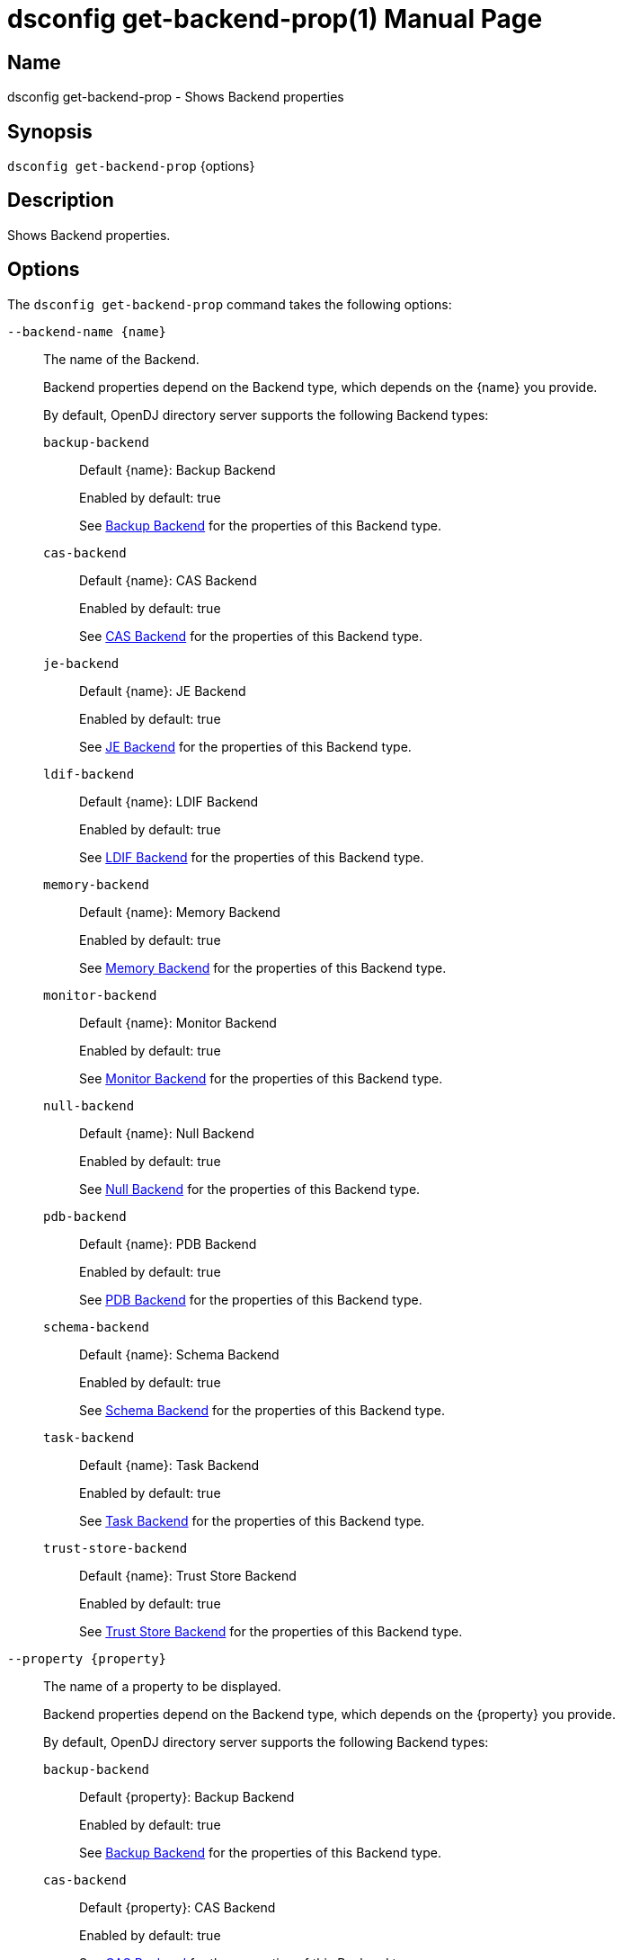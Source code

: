 ////
  The contents of this file are subject to the terms of the Common Development and
  Distribution License (the License). You may not use this file except in compliance with the
  License.

  You can obtain a copy of the License at legal/CDDLv1.0.txt. See the License for the
  specific language governing permission and limitations under the License.

  When distributing Covered Software, include this CDDL Header Notice in each file and include
  the License file at legal/CDDLv1.0.txt. If applicable, add the following below the CDDL
  Header, with the fields enclosed by brackets [] replaced by your own identifying
  information: "Portions Copyright [year] [name of copyright owner]".

  Copyright 2011-2017 ForgeRock AS.
  Portions Copyright 2024 3A Systems LLC.
////

[#dsconfig-get-backend-prop]
= dsconfig get-backend-prop(1)
:doctype: manpage
:manmanual: Directory Server Tools
:mansource: OpenDJ

== Name
dsconfig get-backend-prop - Shows Backend properties

== Synopsis

`dsconfig get-backend-prop` {options}

[#dsconfig-get-backend-prop-description]
== Description

Shows Backend properties.



[#dsconfig-get-backend-prop-options]
== Options

The `dsconfig get-backend-prop` command takes the following options:

--
`--backend-name {name}`::

The name of the Backend.
+

[open]
====
Backend properties depend on the Backend type, which depends on the {name} you provide.

By default, OpenDJ directory server supports the following Backend types:

`backup-backend`::
+
Default {name}: Backup Backend
+
Enabled by default: true
+
See  <<dsconfig-get-backend-prop-backup-backend>> for the properties of this Backend type.
`cas-backend`::
+
Default {name}: CAS Backend
+
Enabled by default: true
+
See  <<dsconfig-get-backend-prop-cas-backend>> for the properties of this Backend type.
`je-backend`::
+
Default {name}: JE Backend
+
Enabled by default: true
+
See  <<dsconfig-get-backend-prop-je-backend>> for the properties of this Backend type.
`ldif-backend`::
+
Default {name}: LDIF Backend
+
Enabled by default: true
+
See  <<dsconfig-get-backend-prop-ldif-backend>> for the properties of this Backend type.
`memory-backend`::
+
Default {name}: Memory Backend
+
Enabled by default: true
+
See  <<dsconfig-get-backend-prop-memory-backend>> for the properties of this Backend type.
`monitor-backend`::
+
Default {name}: Monitor Backend
+
Enabled by default: true
+
See  <<dsconfig-get-backend-prop-monitor-backend>> for the properties of this Backend type.
`null-backend`::
+
Default {name}: Null Backend
+
Enabled by default: true
+
See  <<dsconfig-get-backend-prop-null-backend>> for the properties of this Backend type.
`pdb-backend`::
+
Default {name}: PDB Backend
+
Enabled by default: true
+
See  <<dsconfig-get-backend-prop-pdb-backend>> for the properties of this Backend type.
`schema-backend`::
+
Default {name}: Schema Backend
+
Enabled by default: true
+
See  <<dsconfig-get-backend-prop-schema-backend>> for the properties of this Backend type.
`task-backend`::
+
Default {name}: Task Backend
+
Enabled by default: true
+
See  <<dsconfig-get-backend-prop-task-backend>> for the properties of this Backend type.
`trust-store-backend`::
+
Default {name}: Trust Store Backend
+
Enabled by default: true
+
See  <<dsconfig-get-backend-prop-trust-store-backend>> for the properties of this Backend type.
====

`--property {property}`::

The name of a property to be displayed.
+

[open]
====
Backend properties depend on the Backend type, which depends on the {property} you provide.

By default, OpenDJ directory server supports the following Backend types:

`backup-backend`::
+
Default {property}: Backup Backend
+
Enabled by default: true
+
See  <<dsconfig-get-backend-prop-backup-backend>> for the properties of this Backend type.
`cas-backend`::
+
Default {property}: CAS Backend
+
Enabled by default: true
+
See  <<dsconfig-get-backend-prop-cas-backend>> for the properties of this Backend type.
`je-backend`::
+
Default {property}: JE Backend
+
Enabled by default: true
+
See  <<dsconfig-get-backend-prop-je-backend>> for the properties of this Backend type.
`ldif-backend`::
+
Default {property}: LDIF Backend
+
Enabled by default: true
+
See  <<dsconfig-get-backend-prop-ldif-backend>> for the properties of this Backend type.
`memory-backend`::
+
Default {property}: Memory Backend
+
Enabled by default: true
+
See  <<dsconfig-get-backend-prop-memory-backend>> for the properties of this Backend type.
`monitor-backend`::
+
Default {property}: Monitor Backend
+
Enabled by default: true
+
See  <<dsconfig-get-backend-prop-monitor-backend>> for the properties of this Backend type.
`null-backend`::
+
Default {property}: Null Backend
+
Enabled by default: true
+
See  <<dsconfig-get-backend-prop-null-backend>> for the properties of this Backend type.
`pdb-backend`::
+
Default {property}: PDB Backend
+
Enabled by default: true
+
See  <<dsconfig-get-backend-prop-pdb-backend>> for the properties of this Backend type.
`schema-backend`::
+
Default {property}: Schema Backend
+
Enabled by default: true
+
See  <<dsconfig-get-backend-prop-schema-backend>> for the properties of this Backend type.
`task-backend`::
+
Default {property}: Task Backend
+
Enabled by default: true
+
See  <<dsconfig-get-backend-prop-task-backend>> for the properties of this Backend type.
`trust-store-backend`::
+
Default {property}: Trust Store Backend
+
Enabled by default: true
+
See  <<dsconfig-get-backend-prop-trust-store-backend>> for the properties of this Backend type.
====

`-E | --record`::

Modifies the display output to show one property value per line.
+

[open]
====
Backend properties depend on the Backend type, which depends on the null you provide.

By default, OpenDJ directory server supports the following Backend types:

`backup-backend`::
+
Default null: Backup Backend
+
Enabled by default: true
+
See  <<dsconfig-get-backend-prop-backup-backend>> for the properties of this Backend type.
`cas-backend`::
+
Default null: CAS Backend
+
Enabled by default: true
+
See  <<dsconfig-get-backend-prop-cas-backend>> for the properties of this Backend type.
`je-backend`::
+
Default null: JE Backend
+
Enabled by default: true
+
See  <<dsconfig-get-backend-prop-je-backend>> for the properties of this Backend type.
`ldif-backend`::
+
Default null: LDIF Backend
+
Enabled by default: true
+
See  <<dsconfig-get-backend-prop-ldif-backend>> for the properties of this Backend type.
`memory-backend`::
+
Default null: Memory Backend
+
Enabled by default: true
+
See  <<dsconfig-get-backend-prop-memory-backend>> for the properties of this Backend type.
`monitor-backend`::
+
Default null: Monitor Backend
+
Enabled by default: true
+
See  <<dsconfig-get-backend-prop-monitor-backend>> for the properties of this Backend type.
`null-backend`::
+
Default null: Null Backend
+
Enabled by default: true
+
See  <<dsconfig-get-backend-prop-null-backend>> for the properties of this Backend type.
`pdb-backend`::
+
Default null: PDB Backend
+
Enabled by default: true
+
See  <<dsconfig-get-backend-prop-pdb-backend>> for the properties of this Backend type.
`schema-backend`::
+
Default null: Schema Backend
+
Enabled by default: true
+
See  <<dsconfig-get-backend-prop-schema-backend>> for the properties of this Backend type.
`task-backend`::
+
Default null: Task Backend
+
Enabled by default: true
+
See  <<dsconfig-get-backend-prop-task-backend>> for the properties of this Backend type.
`trust-store-backend`::
+
Default null: Trust Store Backend
+
Enabled by default: true
+
See  <<dsconfig-get-backend-prop-trust-store-backend>> for the properties of this Backend type.
====

`-z | --unit-size {unit}`::

Display size data using the specified unit. The value for UNIT can be one of b, kb, mb, gb, or tb (bytes, kilobytes, megabytes, gigabytes, or terabytes).
+

[open]
====
Backend properties depend on the Backend type, which depends on the {unit} you provide.

By default, OpenDJ directory server supports the following Backend types:

`backup-backend`::
+
Default {unit}: Backup Backend
+
Enabled by default: true
+
See  <<dsconfig-get-backend-prop-backup-backend>> for the properties of this Backend type.
`cas-backend`::
+
Default {unit}: CAS Backend
+
Enabled by default: true
+
See  <<dsconfig-get-backend-prop-cas-backend>> for the properties of this Backend type.
`je-backend`::
+
Default {unit}: JE Backend
+
Enabled by default: true
+
See  <<dsconfig-get-backend-prop-je-backend>> for the properties of this Backend type.
`ldif-backend`::
+
Default {unit}: LDIF Backend
+
Enabled by default: true
+
See  <<dsconfig-get-backend-prop-ldif-backend>> for the properties of this Backend type.
`memory-backend`::
+
Default {unit}: Memory Backend
+
Enabled by default: true
+
See  <<dsconfig-get-backend-prop-memory-backend>> for the properties of this Backend type.
`monitor-backend`::
+
Default {unit}: Monitor Backend
+
Enabled by default: true
+
See  <<dsconfig-get-backend-prop-monitor-backend>> for the properties of this Backend type.
`null-backend`::
+
Default {unit}: Null Backend
+
Enabled by default: true
+
See  <<dsconfig-get-backend-prop-null-backend>> for the properties of this Backend type.
`pdb-backend`::
+
Default {unit}: PDB Backend
+
Enabled by default: true
+
See  <<dsconfig-get-backend-prop-pdb-backend>> for the properties of this Backend type.
`schema-backend`::
+
Default {unit}: Schema Backend
+
Enabled by default: true
+
See  <<dsconfig-get-backend-prop-schema-backend>> for the properties of this Backend type.
`task-backend`::
+
Default {unit}: Task Backend
+
Enabled by default: true
+
See  <<dsconfig-get-backend-prop-task-backend>> for the properties of this Backend type.
`trust-store-backend`::
+
Default {unit}: Trust Store Backend
+
Enabled by default: true
+
See  <<dsconfig-get-backend-prop-trust-store-backend>> for the properties of this Backend type.
====

`-m | --unit-time {unit}`::

Display time data using the specified unit. The value for UNIT can be one of ms, s, m, h, d, or w (milliseconds, seconds, minutes, hours, days, or weeks).
+

[open]
====
Backend properties depend on the Backend type, which depends on the {unit} you provide.

By default, OpenDJ directory server supports the following Backend types:

`backup-backend`::
+
Default {unit}: Backup Backend
+
Enabled by default: true
+
See  <<dsconfig-get-backend-prop-backup-backend>> for the properties of this Backend type.
`cas-backend`::
+
Default {unit}: CAS Backend
+
Enabled by default: true
+
See  <<dsconfig-get-backend-prop-cas-backend>> for the properties of this Backend type.
`je-backend`::
+
Default {unit}: JE Backend
+
Enabled by default: true
+
See  <<dsconfig-get-backend-prop-je-backend>> for the properties of this Backend type.
`ldif-backend`::
+
Default {unit}: LDIF Backend
+
Enabled by default: true
+
See  <<dsconfig-get-backend-prop-ldif-backend>> for the properties of this Backend type.
`memory-backend`::
+
Default {unit}: Memory Backend
+
Enabled by default: true
+
See  <<dsconfig-get-backend-prop-memory-backend>> for the properties of this Backend type.
`monitor-backend`::
+
Default {unit}: Monitor Backend
+
Enabled by default: true
+
See  <<dsconfig-get-backend-prop-monitor-backend>> for the properties of this Backend type.
`null-backend`::
+
Default {unit}: Null Backend
+
Enabled by default: true
+
See  <<dsconfig-get-backend-prop-null-backend>> for the properties of this Backend type.
`pdb-backend`::
+
Default {unit}: PDB Backend
+
Enabled by default: true
+
See  <<dsconfig-get-backend-prop-pdb-backend>> for the properties of this Backend type.
`schema-backend`::
+
Default {unit}: Schema Backend
+
Enabled by default: true
+
See  <<dsconfig-get-backend-prop-schema-backend>> for the properties of this Backend type.
`task-backend`::
+
Default {unit}: Task Backend
+
Enabled by default: true
+
See  <<dsconfig-get-backend-prop-task-backend>> for the properties of this Backend type.
`trust-store-backend`::
+
Default {unit}: Trust Store Backend
+
Enabled by default: true
+
See  <<dsconfig-get-backend-prop-trust-store-backend>> for the properties of this Backend type.
====

--

[#dsconfig-get-backend-prop-backup-backend]
== Backup Backend

Backends of type backup-backend have the following properties:

--


backend-id::
[open]
====
Description::
Specifies a name to identify the associated backend. The name must be unique among all backends in the server. The backend ID may not be altered after the backend is created in the server.


Default Value::
None


Allowed Values::
A String


Multi-valued::
No

Required::
Yes

Admin Action Required::
None

Advanced Property::
No

Read-only::
Yes


====

backup-directory::
[open]
====
Description::
Specifies the path to a backup directory containing one or more backups for a particular backend. This is a multivalued property. Each value may specify a different backup directory if desired (one for each backend for which backups are taken). Values may be either absolute paths or paths that are relative to the base of the OpenDJ directory server installation.


Default Value::
None


Allowed Values::
A String


Multi-valued::
Yes

Required::
Yes

Admin Action Required::
None

Advanced Property::
No

Read-only::
No


====

base-dn::
[open]
====
Description::
Specifies the base DN(s) for the data that the backend handles. A single backend may be responsible for one or more base DNs. Note that no two backends may have the same base DN although one backend may have a base DN that is below a base DN provided by another backend (similar to the use of sub-suffixes in the Sun Java System Directory Server). If any of the base DNs is subordinate to a base DN for another backend, then all base DNs for that backend must be subordinate to that same base DN.


Default Value::
None


Allowed Values::
A valid DN.


Multi-valued::
Yes

Required::
Yes

Admin Action Required::
NoneNo administrative action is required by default although some action may be required on a per-backend basis before the new base DN may be used.

Advanced Property::
No

Read-only::
No


====

enabled::
[open]
====
Description::
Indicates whether the backend is enabled in the server. If a backend is not enabled, then its contents are not accessible when processing operations.


Default Value::
None


Allowed Values::
true
false


Multi-valued::
No

Required::
Yes

Admin Action Required::
None

Advanced Property::
No

Read-only::
No


====

java-class::
[open]
====
Description::
Specifies the fully-qualified name of the Java class that provides the backend implementation. 


Default Value::
org.opends.server.backends.BackupBackend


Allowed Values::
A Java class that implements or extends the class(es): org.opends.server.api.Backend


Multi-valued::
No

Required::
Yes

Admin Action Required::
The Backend must be disabled and re-enabled for changes to this setting to take effect

Advanced Property::
Yes (Use --advanced in interactive mode.)

Read-only::
No


====

writability-mode::
[open]
====
Description::
Specifies the behavior that the backend should use when processing write operations. 


Default Value::
disabled


Allowed Values::


disabled::
Causes all write attempts to fail.

enabled::
Allows write operations to be performed in that backend (if the requested operation is valid, the user has permission to perform the operation, the backend supports that type of write operation, and the global writability-mode property is also enabled).

internal-only::
Causes external write attempts to fail but allows writes by replication and internal operations.



Multi-valued::
No

Required::
Yes

Admin Action Required::
None

Advanced Property::
Yes (Use --advanced in interactive mode.)

Read-only::
No


====



--

[#dsconfig-get-backend-prop-cas-backend]
== CAS Backend

Backends of type cas-backend have the following properties:

--


backend-id::
[open]
====
Description::
Specifies a name to identify the associated backend. The name must be unique among all backends in the server. The backend ID may not be altered after the backend is created in the server.


Default Value::
None


Allowed Values::
A String


Multi-valued::
No

Required::
Yes

Admin Action Required::
None

Advanced Property::
No

Read-only::
Yes


====

base-dn::
[open]
====
Description::
Specifies the base DN(s) for the data that the backend handles. A single backend may be responsible for one or more base DNs. Note that no two backends may have the same base DN although one backend may have a base DN that is below a base DN provided by another backend (similar to the use of sub-suffixes in the Sun Java System Directory Server). If any of the base DNs is subordinate to a base DN for another backend, then all base DNs for that backend must be subordinate to that same base DN.


Default Value::
None


Allowed Values::
A valid DN.


Multi-valued::
Yes

Required::
Yes

Admin Action Required::
NoneNo administrative action is required by default although some action may be required on a per-backend basis before the new base DN may be used.

Advanced Property::
No

Read-only::
No


====

cipher-key-length::
[open]
====
Description::
Specifies the key length in bits for the preferred cipher. 


Default Value::
128


Allowed Values::
An integer value. Lower value is 0.


Multi-valued::
No

Required::
No

Admin Action Required::
NoneChanges to this property take effect immediately but only affect cryptographic operations performed after the change.

Advanced Property::
No

Read-only::
No


====

cipher-transformation::
[open]
====
Description::
Specifies the cipher for the directory server. The syntax is &quot;algorithm/mode/padding&quot;. The full transformation is required: specifying only an algorithm and allowing the cipher provider to supply the default mode and padding is not supported, because there is no guarantee these default values are the same among different implementations. Some cipher algorithms, including RC4 and ARCFOUR, do not have a mode or padding, and hence must be specified using NONE for the mode field and NoPadding for the padding field. For example, RC4/NONE/NoPadding.


Default Value::
AES/CBC/PKCS5Padding


Allowed Values::
A String


Multi-valued::
No

Required::
No

Admin Action Required::
NoneChanges to this property take effect immediately but only affect cryptographic operations performed after the change.

Advanced Property::
No

Read-only::
No


====

compact-encoding::
[open]
====
Description::
Indicates whether the backend should use a compact form when encoding entries by compressing the attribute descriptions and object class sets. Note that this property applies only to the entries themselves and does not impact the index data.


Default Value::
true


Allowed Values::
true
false


Multi-valued::
No

Required::
No

Admin Action Required::
NoneChanges to this setting take effect only for writes that occur after the change is made. It is not retroactively applied to existing data.

Advanced Property::
No

Read-only::
No


====

confidentiality-enabled::
[open]
====
Description::
Indicates whether the backend should make entries in database files readable only by Directory Server. Confidentiality is achieved by enrypting entries before writing them to the underlying storage. Entry encryption will protect data on disk from unauthorised parties reading the files; for complete protection, also set confidentiality for sensitive attributes indexes. The property cannot be set to false if some of the indexes have confidentiality set to true.


Default Value::
false


Allowed Values::
true
false


Multi-valued::
No

Required::
No

Admin Action Required::
None

Advanced Property::
No

Read-only::
No


====

db-directory::
[open]
====
Description::
Specifies the keyspace name The path may be either an absolute path or a path relative to the directory containing the base of the OpenDJ directory server installation. The path may be any valid directory path in which the server has appropriate permissions to read and write files and has sufficient space to hold the database contents.


Default Value::
ldap_opendj


Allowed Values::
A String


Multi-valued::
No

Required::
Yes

Admin Action Required::
The Backend must be disabled and re-enabled for changes to this setting to take effect

Advanced Property::
No

Read-only::
No


====

enabled::
[open]
====
Description::
Indicates whether the backend is enabled in the server. If a backend is not enabled, then its contents are not accessible when processing operations.


Default Value::
None


Allowed Values::
true
false


Multi-valued::
No

Required::
Yes

Admin Action Required::
None

Advanced Property::
No

Read-only::
No


====

entries-compressed::
[open]
====
Description::
Indicates whether the backend should attempt to compress entries before storing them in the database. Note that this property applies only to the entries themselves and does not impact the index data. Further, the effectiveness of the compression is based on the type of data contained in the entry.


Default Value::
false


Allowed Values::
true
false


Multi-valued::
No

Required::
No

Admin Action Required::
NoneChanges to this setting take effect only for writes that occur after the change is made. It is not retroactively applied to existing data.

Advanced Property::
Yes (Use --advanced in interactive mode.)

Read-only::
No


====

import-offheap-memory-size::
[open]
====
Description::
Specifies the amount of off-heap memory dedicated to the online operation (import-ldif, rebuild-index). 


Default Value::
Use only heap memory.


Allowed Values::



Multi-valued::
No

Required::
No

Admin Action Required::
None

Advanced Property::
Yes (Use --advanced in interactive mode.)

Read-only::
No


====

index-entry-limit::
[open]
====
Description::
Specifies the maximum number of entries that is allowed to match a given index key before that particular index key is no longer maintained. This property is analogous to the ALL IDs threshold in the Sun Java System Directory Server. Note that this is the default limit for the backend, and it may be overridden on a per-attribute basis.A value of 0 means there is no limit.


Default Value::
4000


Allowed Values::
An integer value. Lower value is 0. Upper value is 2147483647.


Multi-valued::
No

Required::
No

Admin Action Required::
NoneIf any index keys have already reached this limit, indexes need to be rebuilt before they are allowed to use the new limit.

Advanced Property::
No

Read-only::
No


====

index-filter-analyzer-enabled::
[open]
====
Description::
Indicates whether to gather statistical information about the search filters processed by the directory server while evaluating the usage of indexes. Analyzing indexes requires gathering search filter usage patterns from user requests, especially for values as specified in the filters and subsequently looking the status of those values into the index files. When a search requests is processed, internal or user generated, a first phase uses indexes to find potential entries to be returned. Depending on the search filter, if the index of one of the specified attributes matches too many entries (exceeds the index entry limit), the search becomes non-indexed. In any case, all entries thus gathered (or the entire DIT) are matched against the filter for actually returning the search result.


Default Value::
false


Allowed Values::
true
false


Multi-valued::
No

Required::
No

Admin Action Required::
None

Advanced Property::
Yes (Use --advanced in interactive mode.)

Read-only::
No


====

index-filter-analyzer-max-filters::
[open]
====
Description::
The maximum number of search filter statistics to keep. When the maximum number of search filter is reached, the least used one will be deleted.


Default Value::
25


Allowed Values::
An integer value. Lower value is 1.


Multi-valued::
No

Required::
No

Admin Action Required::
None

Advanced Property::
Yes (Use --advanced in interactive mode.)

Read-only::
No


====

java-class::
[open]
====
Description::
Specifies the fully-qualified name of the Java class that provides the backend implementation. 


Default Value::
org.opends.server.backends.cassandra.Backend


Allowed Values::
A Java class that implements or extends the class(es): org.opends.server.api.Backend


Multi-valued::
No

Required::
Yes

Admin Action Required::
The Backend must be disabled and re-enabled for changes to this setting to take effect

Advanced Property::
Yes (Use --advanced in interactive mode.)

Read-only::
No


====

preload-time-limit::
[open]
====
Description::
Specifies the length of time that the backend is allowed to spend &quot;pre-loading&quot; data when it is initialized. The pre-load process is used to pre-populate the database cache, so that it can be more quickly available when the server is processing requests. A duration of zero means there is no pre-load.


Default Value::
0s


Allowed Values::
<xinclude:include href="itemizedlist-duration.xml" />
Lower limit is 0 milliseconds.Upper limit is 2147483647 milliseconds.


Multi-valued::
No

Required::
No

Admin Action Required::
None

Advanced Property::
Yes (Use --advanced in interactive mode.)

Read-only::
No


====

writability-mode::
[open]
====
Description::
Specifies the behavior that the backend should use when processing write operations. 


Default Value::
enabled


Allowed Values::


disabled::
Causes all write attempts to fail.

enabled::
Allows write operations to be performed in that backend (if the requested operation is valid, the user has permission to perform the operation, the backend supports that type of write operation, and the global writability-mode property is also enabled).

internal-only::
Causes external write attempts to fail but allows writes by replication and internal operations.



Multi-valued::
No

Required::
Yes

Admin Action Required::
None

Advanced Property::
No

Read-only::
No


====



--

[#dsconfig-get-backend-prop-je-backend]
== JE Backend

Backends of type je-backend have the following properties:

--


backend-id::
[open]
====
Description::
Specifies a name to identify the associated backend. The name must be unique among all backends in the server. The backend ID may not be altered after the backend is created in the server.


Default Value::
None


Allowed Values::
A String


Multi-valued::
No

Required::
Yes

Admin Action Required::
None

Advanced Property::
No

Read-only::
Yes


====

base-dn::
[open]
====
Description::
Specifies the base DN(s) for the data that the backend handles. A single backend may be responsible for one or more base DNs. Note that no two backends may have the same base DN although one backend may have a base DN that is below a base DN provided by another backend (similar to the use of sub-suffixes in the Sun Java System Directory Server). If any of the base DNs is subordinate to a base DN for another backend, then all base DNs for that backend must be subordinate to that same base DN.


Default Value::
None


Allowed Values::
A valid DN.


Multi-valued::
Yes

Required::
Yes

Admin Action Required::
NoneNo administrative action is required by default although some action may be required on a per-backend basis before the new base DN may be used.

Advanced Property::
No

Read-only::
No


====

cipher-key-length::
[open]
====
Description::
Specifies the key length in bits for the preferred cipher. 


Default Value::
128


Allowed Values::
An integer value. Lower value is 0.


Multi-valued::
No

Required::
No

Admin Action Required::
NoneChanges to this property take effect immediately but only affect cryptographic operations performed after the change.

Advanced Property::
No

Read-only::
No


====

cipher-transformation::
[open]
====
Description::
Specifies the cipher for the directory server. The syntax is &quot;algorithm/mode/padding&quot;. The full transformation is required: specifying only an algorithm and allowing the cipher provider to supply the default mode and padding is not supported, because there is no guarantee these default values are the same among different implementations. Some cipher algorithms, including RC4 and ARCFOUR, do not have a mode or padding, and hence must be specified using NONE for the mode field and NoPadding for the padding field. For example, RC4/NONE/NoPadding.


Default Value::
AES/CBC/PKCS5Padding


Allowed Values::
A String


Multi-valued::
No

Required::
No

Admin Action Required::
NoneChanges to this property take effect immediately but only affect cryptographic operations performed after the change.

Advanced Property::
No

Read-only::
No


====

compact-encoding::
[open]
====
Description::
Indicates whether the backend should use a compact form when encoding entries by compressing the attribute descriptions and object class sets. Note that this property applies only to the entries themselves and does not impact the index data.


Default Value::
true


Allowed Values::
true
false


Multi-valued::
No

Required::
No

Admin Action Required::
NoneChanges to this setting take effect only for writes that occur after the change is made. It is not retroactively applied to existing data.

Advanced Property::
No

Read-only::
No


====

confidentiality-enabled::
[open]
====
Description::
Indicates whether the backend should make entries in database files readable only by Directory Server. Confidentiality is achieved by enrypting entries before writing them to the underlying storage. Entry encryption will protect data on disk from unauthorised parties reading the files; for complete protection, also set confidentiality for sensitive attributes indexes. The property cannot be set to false if some of the indexes have confidentiality set to true.


Default Value::
false


Allowed Values::
true
false


Multi-valued::
No

Required::
No

Admin Action Required::
None

Advanced Property::
No

Read-only::
No


====

db-cache-percent::
[open]
====
Description::
Specifies the percentage of JVM memory to allocate to the database cache. Specifies the percentage of memory available to the JVM that should be used for caching database contents. Note that this is only used if the value of the db-cache-size property is set to &quot;0 MB&quot;. Otherwise, the value of that property is used instead to control the cache size configuration.


Default Value::
50


Allowed Values::
An integer value. Lower value is 1. Upper value is 90.


Multi-valued::
No

Required::
No

Admin Action Required::
None

Advanced Property::
No

Read-only::
No


====

db-cache-size::
[open]
====
Description::
The amount of JVM memory to allocate to the database cache. Specifies the amount of memory that should be used for caching database contents. A value of &quot;0 MB&quot; indicates that the db-cache-percent property should be used instead to specify the cache size.


Default Value::
0 MB


Allowed Values::



Multi-valued::
No

Required::
No

Admin Action Required::
None

Advanced Property::
No

Read-only::
No


====

db-checkpointer-bytes-interval::
[open]
====
Description::
Specifies the maximum number of bytes that may be written to the database before it is forced to perform a checkpoint. This can be used to bound the recovery time that may be required if the database environment is opened without having been properly closed. If this property is set to a non-zero value, the checkpointer wakeup interval is not used. To use time-based checkpointing, set this property to zero.


Default Value::
500mb


Allowed Values::
Upper value is 9223372036854775807.


Multi-valued::
No

Required::
No

Admin Action Required::
Restart the server

Advanced Property::
Yes (Use --advanced in interactive mode.)

Read-only::
No


====

db-checkpointer-wakeup-interval::
[open]
====
Description::
Specifies the maximum length of time that may pass between checkpoints. Note that this is only used if the value of the checkpointer bytes interval is zero.


Default Value::
30s


Allowed Values::
<xinclude:include href="itemizedlist-duration.xml" />
Lower limit is 1 seconds.Upper limit is 4294 seconds.


Multi-valued::
No

Required::
No

Admin Action Required::
The Backend must be disabled and re-enabled for changes to this setting to take effect

Advanced Property::
Yes (Use --advanced in interactive mode.)

Read-only::
No


====

db-cleaner-min-utilization::
[open]
====
Description::
Specifies the occupancy percentage for &quot;live&quot; data in this backend&apos;s database. When the amount of &quot;live&quot; data in the database drops below this value, cleaners will act to increase the occupancy percentage by compacting the database.


Default Value::
50


Allowed Values::
An integer value. Lower value is 0. Upper value is 90.


Multi-valued::
No

Required::
No

Admin Action Required::
None

Advanced Property::
Yes (Use --advanced in interactive mode.)

Read-only::
No


====

db-directory::
[open]
====
Description::
Specifies the path to the filesystem directory that is used to hold the Berkeley DB Java Edition database files containing the data for this backend. The path may be either an absolute path or a path relative to the directory containing the base of the OpenDJ directory server installation. The path may be any valid directory path in which the server has appropriate permissions to read and write files and has sufficient space to hold the database contents.


Default Value::
db


Allowed Values::
A String


Multi-valued::
No

Required::
Yes

Admin Action Required::
The Backend must be disabled and re-enabled for changes to this setting to take effect

Advanced Property::
No

Read-only::
No


====

db-directory-permissions::
[open]
====
Description::
Specifies the permissions that should be applied to the directory containing the server database files. They should be expressed as three-digit octal values, which is the traditional representation for UNIX file permissions. The three digits represent the permissions that are available for the directory&apos;s owner, group members, and other users (in that order), and each digit is the octal representation of the read, write, and execute bits. Note that this only impacts permissions on the database directory and not on the files written into that directory. On UNIX systems, the user&apos;s umask controls permissions given to the database files.


Default Value::
700


Allowed Values::
Any octal value between 700 and 777 (the owner must always have read, write, and execute permissions on the directory).


Multi-valued::
No

Required::
No

Admin Action Required::
Restart the server

Advanced Property::
Yes (Use --advanced in interactive mode.)

Read-only::
No


====

db-evictor-core-threads::
[open]
====
Description::
Specifies the core number of threads in the eviction thread pool. Specifies the core number of threads in the eviction thread pool. These threads help keep memory usage within cache bounds, offloading work from application threads. db-evictor-core-threads, db-evictor-max-threads and db-evictor-keep-alive are used to configure the core, max and keepalive attributes for the eviction thread pool.


Default Value::
1


Allowed Values::
An integer value. Lower value is 0. Upper value is 2147483647.


Multi-valued::
No

Required::
No

Admin Action Required::
None

Advanced Property::
Yes (Use --advanced in interactive mode.)

Read-only::
No


====

db-evictor-keep-alive::
[open]
====
Description::
The duration that excess threads in the eviction thread pool will stay idle. After this period, idle threads will terminate. The duration that excess threads in the eviction thread pool will stay idle. After this period, idle threads will terminate. db-evictor-core-threads, db-evictor-max-threads and db-evictor-keep-alive are used to configure the core, max and keepalive attributes for the eviction thread pool.


Default Value::
600s


Allowed Values::
<xinclude:include href="itemizedlist-duration.xml" />
Lower limit is 1 seconds.Upper limit is 86400 seconds.


Multi-valued::
No

Required::
No

Admin Action Required::
None

Advanced Property::
Yes (Use --advanced in interactive mode.)

Read-only::
No


====

db-evictor-lru-only::
[open]
====
Description::
Indicates whether the database should evict existing data from the cache based on an LRU policy (where the least recently used information will be evicted first). If set to &quot;false&quot;, then the eviction keeps internal nodes of the underlying Btree in the cache over leaf nodes, even if the leaf nodes have been accessed more recently. This may be a better configuration for databases in which only a very small portion of the data is cached.


Default Value::
false


Allowed Values::
true
false


Multi-valued::
No

Required::
No

Admin Action Required::
The Backend must be disabled and re-enabled for changes to this setting to take effect

Advanced Property::
Yes (Use --advanced in interactive mode.)

Read-only::
No


====

db-evictor-max-threads::
[open]
====
Description::
Specifies the maximum number of threads in the eviction thread pool. Specifies the maximum number of threads in the eviction thread pool. These threads help keep memory usage within cache bounds, offloading work from application threads. db-evictor-core-threads, db-evictor-max-threads and db-evictor-keep-alive are used to configure the core, max and keepalive attributes for the eviction thread pool.


Default Value::
10


Allowed Values::
An integer value. Lower value is 1. Upper value is 2147483647.


Multi-valued::
No

Required::
No

Admin Action Required::
None

Advanced Property::
Yes (Use --advanced in interactive mode.)

Read-only::
No


====

db-evictor-nodes-per-scan::
[open]
====
Description::
Specifies the number of Btree nodes that should be evicted from the cache in a single pass if it is determined that it is necessary to free existing data in order to make room for new information. Changes to this property do not take effect until the backend is restarted. It is recommended that you also change this property when you set db-evictor-lru-only to false. This setting controls the number of Btree nodes that are considered, or sampled, each time a node is evicted. A setting of 10 often produces good results, but this may vary from application to application. The larger the nodes per scan, the more accurate the algorithm. However, don&apos;t set it too high. When considering larger numbers of nodes for each eviction, the evictor may delay the completion of a given database operation, which impacts the response time of the application thread. In JE 4.1 and later, setting this value too high in an application that is largely CPU bound can reduce the effectiveness of cache eviction. It&apos;s best to start with the default value, and increase it gradually to see if it is beneficial for your application.


Default Value::
10


Allowed Values::
An integer value. Lower value is 1. Upper value is 1000.


Multi-valued::
No

Required::
No

Admin Action Required::
The Backend must be disabled and re-enabled for changes to this setting to take effect

Advanced Property::
Yes (Use --advanced in interactive mode.)

Read-only::
No


====

db-log-file-max::
[open]
====
Description::
Specifies the maximum size for a database log file. 


Default Value::
100mb


Allowed Values::
Lower value is 1000000.Upper value is 4294967296.


Multi-valued::
No

Required::
No

Admin Action Required::
The Backend must be disabled and re-enabled for changes to this setting to take effect

Advanced Property::
Yes (Use --advanced in interactive mode.)

Read-only::
No


====

db-log-filecache-size::
[open]
====
Description::
Specifies the size of the file handle cache. The file handle cache is used to keep as much opened log files as possible. When the cache is smaller than the number of logs, the database needs to close some handles and open log files it needs, resulting in less optimal performances. Ideally, the size of the cache should be higher than the number of files contained in the database. Make sure the OS number of open files per process is also tuned appropriately.


Default Value::
100


Allowed Values::
An integer value. Lower value is 3. Upper value is 2147483647.


Multi-valued::
No

Required::
No

Admin Action Required::
The Backend must be disabled and re-enabled for changes to this setting to take effect

Advanced Property::
Yes (Use --advanced in interactive mode.)

Read-only::
No


====

db-logging-file-handler-on::
[open]
====
Description::
Indicates whether the database should maintain a je.info file in the same directory as the database log directory. This file contains information about the internal processing performed by the underlying database.


Default Value::
true


Allowed Values::
true
false


Multi-valued::
No

Required::
No

Admin Action Required::
The Backend must be disabled and re-enabled for changes to this setting to take effect

Advanced Property::
Yes (Use --advanced in interactive mode.)

Read-only::
No


====

db-logging-level::
[open]
====
Description::
Specifies the log level that should be used by the database when it is writing information into the je.info file. The database trace logging level is (in increasing order of verbosity) chosen from: OFF, SEVERE, WARNING, INFO, CONFIG, FINE, FINER, FINEST, ALL.


Default Value::
CONFIG


Allowed Values::
A String


Multi-valued::
No

Required::
No

Admin Action Required::
The Backend must be disabled and re-enabled for changes to this setting to take effect

Advanced Property::
Yes (Use --advanced in interactive mode.)

Read-only::
No


====

db-num-cleaner-threads::
[open]
====
Description::
Specifies the number of threads that the backend should maintain to keep the database log files at or near the desired utilization. In environments with high write throughput, multiple cleaner threads may be required to maintain the desired utilization.


Default Value::
Let the server decide.


Allowed Values::
An integer value. Lower value is 1.


Multi-valued::
No

Required::
No

Admin Action Required::
None

Advanced Property::
Yes (Use --advanced in interactive mode.)

Read-only::
No


====

db-num-lock-tables::
[open]
====
Description::
Specifies the number of lock tables that are used by the underlying database. This can be particularly important to help improve scalability by avoiding contention on systems with large numbers of CPUs. The value of this configuration property should be set to a prime number that is less than or equal to the number of worker threads configured for use in the server.


Default Value::
Let the server decide.


Allowed Values::
An integer value. Lower value is 1. Upper value is 32767.


Multi-valued::
No

Required::
No

Admin Action Required::
The Backend must be disabled and re-enabled for changes to this setting to take effect

Advanced Property::
Yes (Use --advanced in interactive mode.)

Read-only::
No


====

db-run-cleaner::
[open]
====
Description::
Indicates whether the cleaner threads should be enabled to compact the database. The cleaner threads are used to periodically compact the database when it reaches a percentage of occupancy lower than the amount specified by the db-cleaner-min-utilization property. They identify database files with a low percentage of live data, and relocate their remaining live data to the end of the log.


Default Value::
true


Allowed Values::
true
false


Multi-valued::
No

Required::
No

Admin Action Required::
None

Advanced Property::
Yes (Use --advanced in interactive mode.)

Read-only::
No


====

db-txn-no-sync::
[open]
====
Description::
Indicates whether database writes should be primarily written to an internal buffer but not immediately written to disk. Setting the value of this configuration attribute to &quot;true&quot; may improve write performance but could cause the most recent changes to be lost if the OpenDJ directory server or the underlying JVM exits abnormally, or if an OS or hardware failure occurs (a behavior similar to running with transaction durability disabled in the Sun Java System Directory Server).


Default Value::
false


Allowed Values::
true
false


Multi-valued::
No

Required::
No

Admin Action Required::
None

Advanced Property::
Yes (Use --advanced in interactive mode.)

Read-only::
No


====

db-txn-write-no-sync::
[open]
====
Description::
Indicates whether the database should synchronously flush data as it is written to disk. If this value is set to &quot;false&quot;, then all data written to disk is synchronously flushed to persistent storage and thereby providing full durability. If it is set to &quot;true&quot;, then data may be cached for a period of time by the underlying operating system before actually being written to disk. This may improve performance, but could cause the most recent changes to be lost in the event of an underlying OS or hardware failure (but not in the case that the OpenDJ directory server or the JVM exits abnormally).


Default Value::
true


Allowed Values::
true
false


Multi-valued::
No

Required::
No

Admin Action Required::
None

Advanced Property::
Yes (Use --advanced in interactive mode.)

Read-only::
No


====

disk-full-threshold::
[open]
====
Description::
Full disk threshold to limit database updates When the available free space on the disk used by this database instance falls below the value specified, no updates are permitted and the server returns an UNWILLING_TO_PERFORM error. Updates are allowed again as soon as free space rises above the threshold.


Default Value::
100 megabytes


Allowed Values::



Multi-valued::
No

Required::
No

Admin Action Required::
None

Advanced Property::
Yes (Use --advanced in interactive mode.)

Read-only::
No


====

disk-low-threshold::
[open]
====
Description::
Low disk threshold to limit database updates Specifies the &quot;low&quot; free space on the disk. When the available free space on the disk used by this database instance falls below the value specified, protocol updates on this database are permitted only by a user with the BYPASS_LOCKDOWN privilege.


Default Value::
200 megabytes


Allowed Values::



Multi-valued::
No

Required::
No

Admin Action Required::
None

Advanced Property::
Yes (Use --advanced in interactive mode.)

Read-only::
No


====

enabled::
[open]
====
Description::
Indicates whether the backend is enabled in the server. If a backend is not enabled, then its contents are not accessible when processing operations.


Default Value::
None


Allowed Values::
true
false


Multi-valued::
No

Required::
Yes

Admin Action Required::
None

Advanced Property::
No

Read-only::
No


====

entries-compressed::
[open]
====
Description::
Indicates whether the backend should attempt to compress entries before storing them in the database. Note that this property applies only to the entries themselves and does not impact the index data. Further, the effectiveness of the compression is based on the type of data contained in the entry.


Default Value::
false


Allowed Values::
true
false


Multi-valued::
No

Required::
No

Admin Action Required::
NoneChanges to this setting take effect only for writes that occur after the change is made. It is not retroactively applied to existing data.

Advanced Property::
Yes (Use --advanced in interactive mode.)

Read-only::
No


====

import-offheap-memory-size::
[open]
====
Description::
Specifies the amount of off-heap memory dedicated to the online operation (import-ldif, rebuild-index). 


Default Value::
Use only heap memory.


Allowed Values::



Multi-valued::
No

Required::
No

Admin Action Required::
None

Advanced Property::
Yes (Use --advanced in interactive mode.)

Read-only::
No


====

index-entry-limit::
[open]
====
Description::
Specifies the maximum number of entries that is allowed to match a given index key before that particular index key is no longer maintained. This property is analogous to the ALL IDs threshold in the Sun Java System Directory Server. Note that this is the default limit for the backend, and it may be overridden on a per-attribute basis.A value of 0 means there is no limit.


Default Value::
4000


Allowed Values::
An integer value. Lower value is 0. Upper value is 2147483647.


Multi-valued::
No

Required::
No

Admin Action Required::
NoneIf any index keys have already reached this limit, indexes need to be rebuilt before they are allowed to use the new limit.

Advanced Property::
No

Read-only::
No


====

index-filter-analyzer-enabled::
[open]
====
Description::
Indicates whether to gather statistical information about the search filters processed by the directory server while evaluating the usage of indexes. Analyzing indexes requires gathering search filter usage patterns from user requests, especially for values as specified in the filters and subsequently looking the status of those values into the index files. When a search requests is processed, internal or user generated, a first phase uses indexes to find potential entries to be returned. Depending on the search filter, if the index of one of the specified attributes matches too many entries (exceeds the index entry limit), the search becomes non-indexed. In any case, all entries thus gathered (or the entire DIT) are matched against the filter for actually returning the search result.


Default Value::
false


Allowed Values::
true
false


Multi-valued::
No

Required::
No

Admin Action Required::
None

Advanced Property::
Yes (Use --advanced in interactive mode.)

Read-only::
No


====

index-filter-analyzer-max-filters::
[open]
====
Description::
The maximum number of search filter statistics to keep. When the maximum number of search filter is reached, the least used one will be deleted.


Default Value::
25


Allowed Values::
An integer value. Lower value is 1.


Multi-valued::
No

Required::
No

Admin Action Required::
None

Advanced Property::
Yes (Use --advanced in interactive mode.)

Read-only::
No


====

java-class::
[open]
====
Description::
Specifies the fully-qualified name of the Java class that provides the backend implementation. 


Default Value::
org.opends.server.backends.jeb.JEBackend


Allowed Values::
A Java class that implements or extends the class(es): org.opends.server.api.Backend


Multi-valued::
No

Required::
Yes

Admin Action Required::
The Backend must be disabled and re-enabled for changes to this setting to take effect

Advanced Property::
Yes (Use --advanced in interactive mode.)

Read-only::
No


====

je-property::
[open]
====
Description::
Specifies the database and environment properties for the Berkeley DB Java Edition database serving the data for this backend. Any Berkeley DB Java Edition property can be specified using the following form: property-name=property-value. Refer to OpenDJ documentation for further information on related properties, their implications, and range values. The definitive identification of all the property parameters is available in the example.properties file of Berkeley DB Java Edition distribution.


Default Value::
None


Allowed Values::
A String


Multi-valued::
Yes

Required::
No

Admin Action Required::
None

Advanced Property::
Yes (Use --advanced in interactive mode.)

Read-only::
No


====

preload-time-limit::
[open]
====
Description::
Specifies the length of time that the backend is allowed to spend &quot;pre-loading&quot; data when it is initialized. The pre-load process is used to pre-populate the database cache, so that it can be more quickly available when the server is processing requests. A duration of zero means there is no pre-load.


Default Value::
0s


Allowed Values::
<xinclude:include href="itemizedlist-duration.xml" />
Lower limit is 0 milliseconds.Upper limit is 2147483647 milliseconds.


Multi-valued::
No

Required::
No

Admin Action Required::
None

Advanced Property::
Yes (Use --advanced in interactive mode.)

Read-only::
No


====

writability-mode::
[open]
====
Description::
Specifies the behavior that the backend should use when processing write operations. 


Default Value::
enabled


Allowed Values::


disabled::
Causes all write attempts to fail.

enabled::
Allows write operations to be performed in that backend (if the requested operation is valid, the user has permission to perform the operation, the backend supports that type of write operation, and the global writability-mode property is also enabled).

internal-only::
Causes external write attempts to fail but allows writes by replication and internal operations.



Multi-valued::
No

Required::
Yes

Admin Action Required::
None

Advanced Property::
No

Read-only::
No


====



--

[#dsconfig-get-backend-prop-ldif-backend]
== LDIF Backend

Backends of type ldif-backend have the following properties:

--


backend-id::
[open]
====
Description::
Specifies a name to identify the associated backend. The name must be unique among all backends in the server. The backend ID may not be altered after the backend is created in the server.


Default Value::
None


Allowed Values::
A String


Multi-valued::
No

Required::
Yes

Admin Action Required::
None

Advanced Property::
No

Read-only::
Yes


====

base-dn::
[open]
====
Description::
Specifies the base DN(s) for the data that the backend handles. A single backend may be responsible for one or more base DNs. Note that no two backends may have the same base DN although one backend may have a base DN that is below a base DN provided by another backend (similar to the use of sub-suffixes in the Sun Java System Directory Server). If any of the base DNs is subordinate to a base DN for another backend, then all base DNs for that backend must be subordinate to that same base DN.


Default Value::
None


Allowed Values::
A valid DN.


Multi-valued::
Yes

Required::
Yes

Admin Action Required::
NoneNo administrative action is required by default although some action may be required on a per-backend basis before the new base DN may be used.

Advanced Property::
No

Read-only::
No


====

enabled::
[open]
====
Description::
Indicates whether the backend is enabled in the server. If a backend is not enabled, then its contents are not accessible when processing operations.


Default Value::
None


Allowed Values::
true
false


Multi-valued::
No

Required::
Yes

Admin Action Required::
None

Advanced Property::
No

Read-only::
No


====

is-private-backend::
[open]
====
Description::
Indicates whether the backend should be considered a private backend, which indicates that it is used for storing operational data rather than user-defined information. 


Default Value::
false


Allowed Values::
true
false


Multi-valued::
No

Required::
No

Admin Action Required::
The Backend must be disabled and re-enabled for changes to this setting to take effect

Advanced Property::
No

Read-only::
No


====

java-class::
[open]
====
Description::
Specifies the fully-qualified name of the Java class that provides the backend implementation. 


Default Value::
org.opends.server.backends.LDIFBackend


Allowed Values::
A Java class that implements or extends the class(es): org.opends.server.api.Backend


Multi-valued::
No

Required::
Yes

Admin Action Required::
The Backend must be disabled and re-enabled for changes to this setting to take effect

Advanced Property::
Yes (Use --advanced in interactive mode.)

Read-only::
No


====

ldif-file::
[open]
====
Description::
Specifies the path to the LDIF file containing the data for this backend. 


Default Value::
None


Allowed Values::
A String


Multi-valued::
No

Required::
Yes

Admin Action Required::
The Backend must be disabled and re-enabled for changes to this setting to take effect

Advanced Property::
No

Read-only::
No


====

writability-mode::
[open]
====
Description::
Specifies the behavior that the backend should use when processing write operations. 


Default Value::
enabled


Allowed Values::


disabled::
Causes all write attempts to fail.

enabled::
Allows write operations to be performed in that backend (if the requested operation is valid, the user has permission to perform the operation, the backend supports that type of write operation, and the global writability-mode property is also enabled).

internal-only::
Causes external write attempts to fail but allows writes by replication and internal operations.



Multi-valued::
No

Required::
Yes

Admin Action Required::
None

Advanced Property::
No

Read-only::
No


====



--

[#dsconfig-get-backend-prop-memory-backend]
== Memory Backend

Backends of type memory-backend have the following properties:

--


backend-id::
[open]
====
Description::
Specifies a name to identify the associated backend. The name must be unique among all backends in the server. The backend ID may not be altered after the backend is created in the server.


Default Value::
None


Allowed Values::
A String


Multi-valued::
No

Required::
Yes

Admin Action Required::
None

Advanced Property::
No

Read-only::
Yes


====

base-dn::
[open]
====
Description::
Specifies the base DN(s) for the data that the backend handles. A single backend may be responsible for one or more base DNs. Note that no two backends may have the same base DN although one backend may have a base DN that is below a base DN provided by another backend (similar to the use of sub-suffixes in the Sun Java System Directory Server). If any of the base DNs is subordinate to a base DN for another backend, then all base DNs for that backend must be subordinate to that same base DN.


Default Value::
None


Allowed Values::
A valid DN.


Multi-valued::
Yes

Required::
Yes

Admin Action Required::
NoneNo administrative action is required by default although some action may be required on a per-backend basis before the new base DN may be used.

Advanced Property::
No

Read-only::
No


====

enabled::
[open]
====
Description::
Indicates whether the backend is enabled in the server. If a backend is not enabled, then its contents are not accessible when processing operations.


Default Value::
None


Allowed Values::
true
false


Multi-valued::
No

Required::
Yes

Admin Action Required::
None

Advanced Property::
No

Read-only::
No


====

java-class::
[open]
====
Description::
Specifies the fully-qualified name of the Java class that provides the backend implementation. 


Default Value::
org.opends.server.backends.MemoryBackend


Allowed Values::
A Java class that implements or extends the class(es): org.opends.server.api.Backend


Multi-valued::
No

Required::
Yes

Admin Action Required::
The Backend must be disabled and re-enabled for changes to this setting to take effect

Advanced Property::
Yes (Use --advanced in interactive mode.)

Read-only::
No


====

writability-mode::
[open]
====
Description::
Specifies the behavior that the backend should use when processing write operations. 


Default Value::
enabled


Allowed Values::


disabled::
Causes all write attempts to fail.

enabled::
Allows write operations to be performed in that backend (if the requested operation is valid, the user has permission to perform the operation, the backend supports that type of write operation, and the global writability-mode property is also enabled).

internal-only::
Causes external write attempts to fail but allows writes by replication and internal operations.



Multi-valued::
No

Required::
Yes

Admin Action Required::
None

Advanced Property::
No

Read-only::
No


====



--

[#dsconfig-get-backend-prop-monitor-backend]
== Monitor Backend

Backends of type monitor-backend have the following properties:

--


backend-id::
[open]
====
Description::
Specifies a name to identify the associated backend. The name must be unique among all backends in the server. The backend ID may not be altered after the backend is created in the server.


Default Value::
None


Allowed Values::
A String


Multi-valued::
No

Required::
Yes

Admin Action Required::
None

Advanced Property::
No

Read-only::
Yes


====

base-dn::
[open]
====
Description::
Specifies the base DN(s) for the data that the backend handles. A single backend may be responsible for one or more base DNs. Note that no two backends may have the same base DN although one backend may have a base DN that is below a base DN provided by another backend (similar to the use of sub-suffixes in the Sun Java System Directory Server). If any of the base DNs is subordinate to a base DN for another backend, then all base DNs for that backend must be subordinate to that same base DN.


Default Value::
None


Allowed Values::
A valid DN.


Multi-valued::
Yes

Required::
Yes

Admin Action Required::
NoneNo administrative action is required by default although some action may be required on a per-backend basis before the new base DN may be used.

Advanced Property::
No

Read-only::
No


====

enabled::
[open]
====
Description::
Indicates whether the backend is enabled in the server. If a backend is not enabled, then its contents are not accessible when processing operations.


Default Value::
None


Allowed Values::
true
false


Multi-valued::
No

Required::
Yes

Admin Action Required::
None

Advanced Property::
No

Read-only::
No


====

java-class::
[open]
====
Description::
Specifies the fully-qualified name of the Java class that provides the backend implementation. 


Default Value::
org.opends.server.backends.MonitorBackend


Allowed Values::
A Java class that implements or extends the class(es): org.opends.server.api.Backend


Multi-valued::
No

Required::
Yes

Admin Action Required::
The Backend must be disabled and re-enabled for changes to this setting to take effect

Advanced Property::
Yes (Use --advanced in interactive mode.)

Read-only::
No


====

writability-mode::
[open]
====
Description::
Specifies the behavior that the backend should use when processing write operations. 


Default Value::
disabled


Allowed Values::


disabled::
Causes all write attempts to fail.

enabled::
Allows write operations to be performed in that backend (if the requested operation is valid, the user has permission to perform the operation, the backend supports that type of write operation, and the global writability-mode property is also enabled).

internal-only::
Causes external write attempts to fail but allows writes by replication and internal operations.



Multi-valued::
No

Required::
Yes

Admin Action Required::
None

Advanced Property::
No

Read-only::
No


====



--

[#dsconfig-get-backend-prop-null-backend]
== Null Backend

Backends of type null-backend have the following properties:

--


backend-id::
[open]
====
Description::
Specifies a name to identify the associated backend. The name must be unique among all backends in the server. The backend ID may not be altered after the backend is created in the server.


Default Value::
None


Allowed Values::
A String


Multi-valued::
No

Required::
Yes

Admin Action Required::
None

Advanced Property::
No

Read-only::
Yes


====

base-dn::
[open]
====
Description::
Specifies the base DN(s) for the data that the backend handles. A single backend may be responsible for one or more base DNs. Note that no two backends may have the same base DN although one backend may have a base DN that is below a base DN provided by another backend (similar to the use of sub-suffixes in the Sun Java System Directory Server). If any of the base DNs is subordinate to a base DN for another backend, then all base DNs for that backend must be subordinate to that same base DN.


Default Value::
None


Allowed Values::
A valid DN.


Multi-valued::
Yes

Required::
Yes

Admin Action Required::
NoneNo administrative action is required by default although some action may be required on a per-backend basis before the new base DN may be used.

Advanced Property::
No

Read-only::
No


====

enabled::
[open]
====
Description::
Indicates whether the backend is enabled in the server. If a backend is not enabled, then its contents are not accessible when processing operations.


Default Value::
None


Allowed Values::
true
false


Multi-valued::
No

Required::
Yes

Admin Action Required::
None

Advanced Property::
No

Read-only::
No


====

java-class::
[open]
====
Description::
Specifies the fully-qualified name of the Java class that provides the backend implementation. 


Default Value::
org.opends.server.backends.NullBackend


Allowed Values::
A Java class that implements or extends the class(es): org.opends.server.api.Backend


Multi-valued::
No

Required::
Yes

Admin Action Required::
The Backend must be disabled and re-enabled for changes to this setting to take effect

Advanced Property::
Yes (Use --advanced in interactive mode.)

Read-only::
No


====

writability-mode::
[open]
====
Description::
Specifies the behavior that the backend should use when processing write operations. 


Default Value::
enabled


Allowed Values::


disabled::
Causes all write attempts to fail.

enabled::
Allows write operations to be performed in that backend (if the requested operation is valid, the user has permission to perform the operation, the backend supports that type of write operation, and the global writability-mode property is also enabled).

internal-only::
Causes external write attempts to fail but allows writes by replication and internal operations.



Multi-valued::
No

Required::
Yes

Admin Action Required::
None

Advanced Property::
No

Read-only::
No


====



--

[#dsconfig-get-backend-prop-pdb-backend]
== PDB Backend

Backends of type pdb-backend have the following properties:

--


backend-id::
[open]
====
Description::
Specifies a name to identify the associated backend. The name must be unique among all backends in the server. The backend ID may not be altered after the backend is created in the server.


Default Value::
None


Allowed Values::
A String


Multi-valued::
No

Required::
Yes

Admin Action Required::
None

Advanced Property::
No

Read-only::
Yes


====

base-dn::
[open]
====
Description::
Specifies the base DN(s) for the data that the backend handles. A single backend may be responsible for one or more base DNs. Note that no two backends may have the same base DN although one backend may have a base DN that is below a base DN provided by another backend (similar to the use of sub-suffixes in the Sun Java System Directory Server). If any of the base DNs is subordinate to a base DN for another backend, then all base DNs for that backend must be subordinate to that same base DN.


Default Value::
None


Allowed Values::
A valid DN.


Multi-valued::
Yes

Required::
Yes

Admin Action Required::
NoneNo administrative action is required by default although some action may be required on a per-backend basis before the new base DN may be used.

Advanced Property::
No

Read-only::
No


====

cipher-key-length::
[open]
====
Description::
Specifies the key length in bits for the preferred cipher. 


Default Value::
128


Allowed Values::
An integer value. Lower value is 0.


Multi-valued::
No

Required::
No

Admin Action Required::
NoneChanges to this property take effect immediately but only affect cryptographic operations performed after the change.

Advanced Property::
No

Read-only::
No


====

cipher-transformation::
[open]
====
Description::
Specifies the cipher for the directory server. The syntax is &quot;algorithm/mode/padding&quot;. The full transformation is required: specifying only an algorithm and allowing the cipher provider to supply the default mode and padding is not supported, because there is no guarantee these default values are the same among different implementations. Some cipher algorithms, including RC4 and ARCFOUR, do not have a mode or padding, and hence must be specified using NONE for the mode field and NoPadding for the padding field. For example, RC4/NONE/NoPadding.


Default Value::
AES/CBC/PKCS5Padding


Allowed Values::
A String


Multi-valued::
No

Required::
No

Admin Action Required::
NoneChanges to this property take effect immediately but only affect cryptographic operations performed after the change.

Advanced Property::
No

Read-only::
No


====

compact-encoding::
[open]
====
Description::
Indicates whether the backend should use a compact form when encoding entries by compressing the attribute descriptions and object class sets. Note that this property applies only to the entries themselves and does not impact the index data.


Default Value::
true


Allowed Values::
true
false


Multi-valued::
No

Required::
No

Admin Action Required::
NoneChanges to this setting take effect only for writes that occur after the change is made. It is not retroactively applied to existing data.

Advanced Property::
No

Read-only::
No


====

confidentiality-enabled::
[open]
====
Description::
Indicates whether the backend should make entries in database files readable only by Directory Server. Confidentiality is achieved by enrypting entries before writing them to the underlying storage. Entry encryption will protect data on disk from unauthorised parties reading the files; for complete protection, also set confidentiality for sensitive attributes indexes. The property cannot be set to false if some of the indexes have confidentiality set to true.


Default Value::
false


Allowed Values::
true
false


Multi-valued::
No

Required::
No

Admin Action Required::
None

Advanced Property::
No

Read-only::
No


====

db-cache-percent::
[open]
====
Description::
Specifies the percentage of JVM memory to allocate to the database cache. Specifies the percentage of memory available to the JVM that should be used for caching database contents. Note that this is only used if the value of the db-cache-size property is set to &quot;0 MB&quot;. Otherwise, the value of that property is used instead to control the cache size configuration.


Default Value::
50


Allowed Values::
An integer value. Lower value is 1. Upper value is 90.


Multi-valued::
No

Required::
No

Admin Action Required::
None

Advanced Property::
No

Read-only::
No


====

db-cache-size::
[open]
====
Description::
The amount of JVM memory to allocate to the database cache. Specifies the amount of memory that should be used for caching database contents. A value of &quot;0 MB&quot; indicates that the db-cache-percent property should be used instead to specify the cache size.


Default Value::
0 MB


Allowed Values::



Multi-valued::
No

Required::
No

Admin Action Required::
None

Advanced Property::
No

Read-only::
No


====

db-checkpointer-wakeup-interval::
[open]
====
Description::
Specifies the maximum length of time that may pass between checkpoints. This setting controls the elapsed time between attempts to write a checkpoint to the journal. A longer interval allows more updates to accumulate in buffers before they are required to be written to disk, but also potentially causes recovery from an abrupt termination (crash) to take more time.


Default Value::
15s


Allowed Values::
<xinclude:include href="itemizedlist-duration.xml" />
Lower limit is 10 seconds.Upper limit is 3600 seconds.


Multi-valued::
No

Required::
No

Admin Action Required::
None

Advanced Property::
Yes (Use --advanced in interactive mode.)

Read-only::
No


====

db-directory::
[open]
====
Description::
Specifies the path to the filesystem directory that is used to hold the Persistit database files containing the data for this backend. The path may be either an absolute path or a path relative to the directory containing the base of the OpenDJ directory server installation. The path may be any valid directory path in which the server has appropriate permissions to read and write files and has sufficient space to hold the database contents.


Default Value::
db


Allowed Values::
A String


Multi-valued::
No

Required::
Yes

Admin Action Required::
The Backend must be disabled and re-enabled for changes to this setting to take effect

Advanced Property::
No

Read-only::
No


====

db-directory-permissions::
[open]
====
Description::
Specifies the permissions that should be applied to the directory containing the server database files. They should be expressed as three-digit octal values, which is the traditional representation for UNIX file permissions. The three digits represent the permissions that are available for the directory&apos;s owner, group members, and other users (in that order), and each digit is the octal representation of the read, write, and execute bits. Note that this only impacts permissions on the database directory and not on the files written into that directory. On UNIX systems, the user&apos;s umask controls permissions given to the database files.


Default Value::
700


Allowed Values::
Any octal value between 700 and 777 (the owner must always have read, write, and execute permissions on the directory).


Multi-valued::
No

Required::
No

Admin Action Required::
Restart the server

Advanced Property::
Yes (Use --advanced in interactive mode.)

Read-only::
No


====

db-txn-no-sync::
[open]
====
Description::
Indicates whether database writes should be primarily written to an internal buffer but not immediately written to disk. Setting the value of this configuration attribute to &quot;true&quot; may improve write performance but could cause the most recent changes to be lost if the OpenDJ directory server or the underlying JVM exits abnormally, or if an OS or hardware failure occurs (a behavior similar to running with transaction durability disabled in the Sun Java System Directory Server).


Default Value::
true


Allowed Values::
true
false


Multi-valued::
No

Required::
No

Admin Action Required::
None

Advanced Property::
Yes (Use --advanced in interactive mode.)

Read-only::
No


====

disk-full-threshold::
[open]
====
Description::
Full disk threshold to limit database updates When the available free space on the disk used by this database instance falls below the value specified, no updates are permitted and the server returns an UNWILLING_TO_PERFORM error. Updates are allowed again as soon as free space rises above the threshold.


Default Value::
100 megabytes


Allowed Values::



Multi-valued::
No

Required::
No

Admin Action Required::
None

Advanced Property::
Yes (Use --advanced in interactive mode.)

Read-only::
No


====

disk-low-threshold::
[open]
====
Description::
Low disk threshold to limit database updates Specifies the &quot;low&quot; free space on the disk. When the available free space on the disk used by this database instance falls below the value specified, protocol updates on this database are permitted only by a user with the BYPASS_LOCKDOWN privilege.


Default Value::
200 megabytes


Allowed Values::



Multi-valued::
No

Required::
No

Admin Action Required::
None

Advanced Property::
Yes (Use --advanced in interactive mode.)

Read-only::
No


====

enabled::
[open]
====
Description::
Indicates whether the backend is enabled in the server. If a backend is not enabled, then its contents are not accessible when processing operations.


Default Value::
None


Allowed Values::
true
false


Multi-valued::
No

Required::
Yes

Admin Action Required::
None

Advanced Property::
No

Read-only::
No


====

entries-compressed::
[open]
====
Description::
Indicates whether the backend should attempt to compress entries before storing them in the database. Note that this property applies only to the entries themselves and does not impact the index data. Further, the effectiveness of the compression is based on the type of data contained in the entry.


Default Value::
false


Allowed Values::
true
false


Multi-valued::
No

Required::
No

Admin Action Required::
NoneChanges to this setting take effect only for writes that occur after the change is made. It is not retroactively applied to existing data.

Advanced Property::
Yes (Use --advanced in interactive mode.)

Read-only::
No


====

import-offheap-memory-size::
[open]
====
Description::
Specifies the amount of off-heap memory dedicated to the online operation (import-ldif, rebuild-index). 


Default Value::
Use only heap memory.


Allowed Values::



Multi-valued::
No

Required::
No

Admin Action Required::
None

Advanced Property::
Yes (Use --advanced in interactive mode.)

Read-only::
No


====

index-entry-limit::
[open]
====
Description::
Specifies the maximum number of entries that is allowed to match a given index key before that particular index key is no longer maintained. This property is analogous to the ALL IDs threshold in the Sun Java System Directory Server. Note that this is the default limit for the backend, and it may be overridden on a per-attribute basis.A value of 0 means there is no limit.


Default Value::
4000


Allowed Values::
An integer value. Lower value is 0. Upper value is 2147483647.


Multi-valued::
No

Required::
No

Admin Action Required::
NoneIf any index keys have already reached this limit, indexes need to be rebuilt before they are allowed to use the new limit.

Advanced Property::
No

Read-only::
No


====

index-filter-analyzer-enabled::
[open]
====
Description::
Indicates whether to gather statistical information about the search filters processed by the directory server while evaluating the usage of indexes. Analyzing indexes requires gathering search filter usage patterns from user requests, especially for values as specified in the filters and subsequently looking the status of those values into the index files. When a search requests is processed, internal or user generated, a first phase uses indexes to find potential entries to be returned. Depending on the search filter, if the index of one of the specified attributes matches too many entries (exceeds the index entry limit), the search becomes non-indexed. In any case, all entries thus gathered (or the entire DIT) are matched against the filter for actually returning the search result.


Default Value::
false


Allowed Values::
true
false


Multi-valued::
No

Required::
No

Admin Action Required::
None

Advanced Property::
Yes (Use --advanced in interactive mode.)

Read-only::
No


====

index-filter-analyzer-max-filters::
[open]
====
Description::
The maximum number of search filter statistics to keep. When the maximum number of search filter is reached, the least used one will be deleted.


Default Value::
25


Allowed Values::
An integer value. Lower value is 1.


Multi-valued::
No

Required::
No

Admin Action Required::
None

Advanced Property::
Yes (Use --advanced in interactive mode.)

Read-only::
No


====

java-class::
[open]
====
Description::
Specifies the fully-qualified name of the Java class that provides the backend implementation. 


Default Value::
org.opends.server.backends.pdb.PDBBackend


Allowed Values::
A Java class that implements or extends the class(es): org.opends.server.api.Backend


Multi-valued::
No

Required::
Yes

Admin Action Required::
The Backend must be disabled and re-enabled for changes to this setting to take effect

Advanced Property::
Yes (Use --advanced in interactive mode.)

Read-only::
No


====

preload-time-limit::
[open]
====
Description::
Specifies the length of time that the backend is allowed to spend &quot;pre-loading&quot; data when it is initialized. The pre-load process is used to pre-populate the database cache, so that it can be more quickly available when the server is processing requests. A duration of zero means there is no pre-load.


Default Value::
0s


Allowed Values::
<xinclude:include href="itemizedlist-duration.xml" />
Lower limit is 0 milliseconds.Upper limit is 2147483647 milliseconds.


Multi-valued::
No

Required::
No

Admin Action Required::
None

Advanced Property::
Yes (Use --advanced in interactive mode.)

Read-only::
No


====

writability-mode::
[open]
====
Description::
Specifies the behavior that the backend should use when processing write operations. 


Default Value::
enabled


Allowed Values::


disabled::
Causes all write attempts to fail.

enabled::
Allows write operations to be performed in that backend (if the requested operation is valid, the user has permission to perform the operation, the backend supports that type of write operation, and the global writability-mode property is also enabled).

internal-only::
Causes external write attempts to fail but allows writes by replication and internal operations.



Multi-valued::
No

Required::
Yes

Admin Action Required::
None

Advanced Property::
No

Read-only::
No


====



--

[#dsconfig-get-backend-prop-schema-backend]
== Schema Backend

Backends of type schema-backend have the following properties:

--


backend-id::
[open]
====
Description::
Specifies a name to identify the associated backend. The name must be unique among all backends in the server. The backend ID may not be altered after the backend is created in the server.


Default Value::
None


Allowed Values::
A String


Multi-valued::
No

Required::
Yes

Admin Action Required::
None

Advanced Property::
No

Read-only::
Yes


====

base-dn::
[open]
====
Description::
Specifies the base DN(s) for the data that the backend handles. A single backend may be responsible for one or more base DNs. Note that no two backends may have the same base DN although one backend may have a base DN that is below a base DN provided by another backend (similar to the use of sub-suffixes in the Sun Java System Directory Server). If any of the base DNs is subordinate to a base DN for another backend, then all base DNs for that backend must be subordinate to that same base DN.


Default Value::
None


Allowed Values::
A valid DN.


Multi-valued::
Yes

Required::
Yes

Admin Action Required::
NoneNo administrative action is required by default although some action may be required on a per-backend basis before the new base DN may be used.

Advanced Property::
No

Read-only::
No


====

enabled::
[open]
====
Description::
Indicates whether the backend is enabled in the server. If a backend is not enabled, then its contents are not accessible when processing operations.


Default Value::
None


Allowed Values::
true
false


Multi-valued::
No

Required::
Yes

Admin Action Required::
None

Advanced Property::
No

Read-only::
No


====

java-class::
[open]
====
Description::
Specifies the fully-qualified name of the Java class that provides the backend implementation. 


Default Value::
org.opends.server.backends.SchemaBackend


Allowed Values::
A Java class that implements or extends the class(es): org.opends.server.api.Backend


Multi-valued::
No

Required::
Yes

Admin Action Required::
The Backend must be disabled and re-enabled for changes to this setting to take effect

Advanced Property::
Yes (Use --advanced in interactive mode.)

Read-only::
No


====

schema-entry-dn::
[open]
====
Description::
Defines the base DNs of the subtrees in which the schema information is published in addition to the value included in the base-dn property. The value provided in the base-dn property is the only one that appears in the subschemaSubentry operational attribute of the server&apos;s root DSE (which is necessary because that is a single-valued attribute) and as a virtual attribute in other entries. The schema-entry-dn attribute may be used to make the schema information available in other locations to accommodate certain client applications that have been hard-coded to expect the schema to reside in a specific location.


Default Value::
cn=schema


Allowed Values::
A valid DN.


Multi-valued::
Yes

Required::
No

Admin Action Required::
None

Advanced Property::
Yes (Use --advanced in interactive mode.)

Read-only::
No


====

show-all-attributes::
[open]
====
Description::
Indicates whether to treat all attributes in the schema entry as if they were user attributes regardless of their configuration. This may provide compatibility with some applications that expect schema attributes like attributeTypes and objectClasses to be included by default even if they are not requested. Note that the ldapSyntaxes attribute is always treated as operational in order to avoid problems with attempts to modify the schema over protocol.


Default Value::
None


Allowed Values::
true
false


Multi-valued::
No

Required::
Yes

Admin Action Required::
None

Advanced Property::
No

Read-only::
No


====

writability-mode::
[open]
====
Description::
Specifies the behavior that the backend should use when processing write operations. 


Default Value::
enabled


Allowed Values::


disabled::
Causes all write attempts to fail.

enabled::
Allows write operations to be performed in that backend (if the requested operation is valid, the user has permission to perform the operation, the backend supports that type of write operation, and the global writability-mode property is also enabled).

internal-only::
Causes external write attempts to fail but allows writes by replication and internal operations.



Multi-valued::
No

Required::
Yes

Admin Action Required::
None

Advanced Property::
No

Read-only::
No


====



--

[#dsconfig-get-backend-prop-task-backend]
== Task Backend

Backends of type task-backend have the following properties:

--


backend-id::
[open]
====
Description::
Specifies a name to identify the associated backend. The name must be unique among all backends in the server. The backend ID may not be altered after the backend is created in the server.


Default Value::
None


Allowed Values::
A String


Multi-valued::
No

Required::
Yes

Admin Action Required::
None

Advanced Property::
No

Read-only::
Yes


====

base-dn::
[open]
====
Description::
Specifies the base DN(s) for the data that the backend handles. A single backend may be responsible for one or more base DNs. Note that no two backends may have the same base DN although one backend may have a base DN that is below a base DN provided by another backend (similar to the use of sub-suffixes in the Sun Java System Directory Server). If any of the base DNs is subordinate to a base DN for another backend, then all base DNs for that backend must be subordinate to that same base DN.


Default Value::
None


Allowed Values::
A valid DN.


Multi-valued::
Yes

Required::
Yes

Admin Action Required::
NoneNo administrative action is required by default although some action may be required on a per-backend basis before the new base DN may be used.

Advanced Property::
No

Read-only::
No


====

enabled::
[open]
====
Description::
Indicates whether the backend is enabled in the server. If a backend is not enabled, then its contents are not accessible when processing operations.


Default Value::
None


Allowed Values::
true
false


Multi-valued::
No

Required::
Yes

Admin Action Required::
None

Advanced Property::
No

Read-only::
No


====

java-class::
[open]
====
Description::
Specifies the fully-qualified name of the Java class that provides the backend implementation. 


Default Value::
org.opends.server.backends.task.TaskBackend


Allowed Values::
A Java class that implements or extends the class(es): org.opends.server.api.Backend


Multi-valued::
No

Required::
Yes

Admin Action Required::
The Backend must be disabled and re-enabled for changes to this setting to take effect

Advanced Property::
Yes (Use --advanced in interactive mode.)

Read-only::
No


====

notification-sender-address::
[open]
====
Description::
Specifies the email address to use as the sender (that is, the &quot;From:&quot; address) address for notification mail messages generated when a task completes execution. 


Default Value::
The default sender address used is "opendj-task-notification@" followed by the canonical address of the system on which the server is running.


Allowed Values::
A String


Multi-valued::
No

Required::
No

Admin Action Required::
None

Advanced Property::
No

Read-only::
No


====

task-backing-file::
[open]
====
Description::
Specifies the path to the backing file for storing information about the tasks configured in the server. It may be either an absolute path or a relative path to the base of the OpenDJ directory server instance.


Default Value::
None


Allowed Values::
A String


Multi-valued::
No

Required::
Yes

Admin Action Required::
None

Advanced Property::
No

Read-only::
No


====

task-retention-time::
[open]
====
Description::
Specifies the length of time that task entries should be retained after processing on the associated task has been completed. 


Default Value::
24 hours


Allowed Values::
<xinclude:include href="itemizedlist-duration.xml" />
Lower limit is 0 seconds.


Multi-valued::
No

Required::
No

Admin Action Required::
None

Advanced Property::
No

Read-only::
No


====

writability-mode::
[open]
====
Description::
Specifies the behavior that the backend should use when processing write operations. 


Default Value::
enabled


Allowed Values::


disabled::
Causes all write attempts to fail.

enabled::
Allows write operations to be performed in that backend (if the requested operation is valid, the user has permission to perform the operation, the backend supports that type of write operation, and the global writability-mode property is also enabled).

internal-only::
Causes external write attempts to fail but allows writes by replication and internal operations.



Multi-valued::
No

Required::
Yes

Admin Action Required::
None

Advanced Property::
No

Read-only::
No


====



--

[#dsconfig-get-backend-prop-trust-store-backend]
== Trust Store Backend

Backends of type trust-store-backend have the following properties:

--


backend-id::
[open]
====
Description::
Specifies a name to identify the associated backend. The name must be unique among all backends in the server. The backend ID may not be altered after the backend is created in the server.


Default Value::
None


Allowed Values::
A String


Multi-valued::
No

Required::
Yes

Admin Action Required::
None

Advanced Property::
No

Read-only::
Yes


====

base-dn::
[open]
====
Description::
Specifies the base DN(s) for the data that the backend handles. A single backend may be responsible for one or more base DNs. Note that no two backends may have the same base DN although one backend may have a base DN that is below a base DN provided by another backend (similar to the use of sub-suffixes in the Sun Java System Directory Server). If any of the base DNs is subordinate to a base DN for another backend, then all base DNs for that backend must be subordinate to that same base DN.


Default Value::
None


Allowed Values::
A valid DN.


Multi-valued::
Yes

Required::
Yes

Admin Action Required::
NoneNo administrative action is required by default although some action may be required on a per-backend basis before the new base DN may be used.

Advanced Property::
No

Read-only::
No


====

enabled::
[open]
====
Description::
Indicates whether the backend is enabled in the server. If a backend is not enabled, then its contents are not accessible when processing operations.


Default Value::
None


Allowed Values::
true
false


Multi-valued::
No

Required::
Yes

Admin Action Required::
None

Advanced Property::
No

Read-only::
No


====

java-class::
[open]
====
Description::
Specifies the fully-qualified name of the Java class that provides the backend implementation. 


Default Value::
org.opends.server.backends.TrustStoreBackend


Allowed Values::
A Java class that implements or extends the class(es): org.opends.server.api.Backend


Multi-valued::
No

Required::
Yes

Admin Action Required::
The Backend must be disabled and re-enabled for changes to this setting to take effect

Advanced Property::
Yes (Use --advanced in interactive mode.)

Read-only::
No


====

trust-store-file::
[open]
====
Description::
Specifies the path to the file that stores the trust information. It may be an absolute path, or a path that is relative to the OpenDJ instance root.


Default Value::
config/ads-truststore


Allowed Values::
A String


Multi-valued::
No

Required::
Yes

Admin Action Required::
None

Advanced Property::
No

Read-only::
No


====

trust-store-pin::
[open]
====
Description::
Specifies the clear-text PIN needed to access the Trust Store Backend . 


Default Value::
None


Allowed Values::
A String


Multi-valued::
No

Required::
No

Admin Action Required::
NoneChanges to this property will take effect the next time that the Trust Store Backend is accessed.

Advanced Property::
No

Read-only::
No


====

trust-store-pin-environment-variable::
[open]
====
Description::
Specifies the name of the environment variable that contains the clear-text PIN needed to access the Trust Store Backend . 


Default Value::
None


Allowed Values::
A String


Multi-valued::
No

Required::
No

Admin Action Required::
NoneChanges to this property will take effect the next time that the Trust Store Backend is accessed.

Advanced Property::
No

Read-only::
No


====

trust-store-pin-file::
[open]
====
Description::
Specifies the path to the text file whose only contents should be a single line containing the clear-text PIN needed to access the Trust Store Backend . 


Default Value::
None


Allowed Values::
A String


Multi-valued::
No

Required::
No

Admin Action Required::
NoneChanges to this property will take effect the next time that the Trust Store Backend is accessed.

Advanced Property::
No

Read-only::
No


====

trust-store-pin-property::
[open]
====
Description::
Specifies the name of the Java property that contains the clear-text PIN needed to access the Trust Store Backend . 


Default Value::
None


Allowed Values::
A String


Multi-valued::
No

Required::
No

Admin Action Required::
NoneChanges to this property will take effect the next time that the Trust Store Backend is accessed.

Advanced Property::
No

Read-only::
No


====

trust-store-type::
[open]
====
Description::
Specifies the format for the data in the key store file. Valid values should always include &apos;JKS&apos; and &apos;PKCS12&apos;, but different implementations may allow other values as well.


Default Value::
The JVM default value is used.


Allowed Values::
A String


Multi-valued::
No

Required::
No

Admin Action Required::
NoneChanges to this property take effect the next time that the key manager is accessed.

Advanced Property::
No

Read-only::
No


====

writability-mode::
[open]
====
Description::
Specifies the behavior that the backend should use when processing write operations. 


Default Value::
enabled


Allowed Values::


disabled::
Causes all write attempts to fail.

enabled::
Allows write operations to be performed in that backend (if the requested operation is valid, the user has permission to perform the operation, the backend supports that type of write operation, and the global writability-mode property is also enabled).

internal-only::
Causes external write attempts to fail but allows writes by replication and internal operations.



Multi-valued::
No

Required::
Yes

Admin Action Required::
None

Advanced Property::
No

Read-only::
No


====



--

